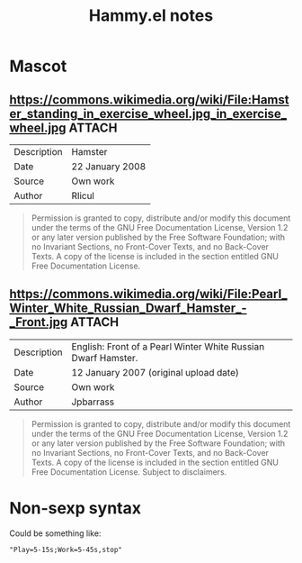 #+TITLE: Hammy.el notes

* Mascot

** https://commons.wikimedia.org/wiki/File:Hamster_standing_in_exercise_wheel.jpg_in_exercise_wheel.jpg :ATTACH:
:PROPERTIES:
:ID:       1fc48051-7b36-4631-bd9a-d3a8b1217914
:END:

#+NAME: Summary
| Description | Hamster         |
| Date        | 22 January 2008 |
| Source      | Own work        |
| Author      | Rlicul          |

#+NAME: Licensing
#+begin_quote
Permission is granted to copy, distribute and/or modify this document under the terms of the GNU Free Documentation License, Version 1.2 or any later version published by the Free Software Foundation; with no Invariant Sections, no Front-Cover Texts, and no Back-Cover Texts. A copy of the license is included in the section entitled GNU Free Documentation License.
#+end_quote

** https://commons.wikimedia.org/wiki/File:Pearl_Winter_White_Russian_Dwarf_Hamster_-_Front.jpg :ATTACH:
:PROPERTIES:
:ID:       003edf0e-d59f-45fe-bb16-9934c7e944f2
:END:

#+NAME: Summary
| Description | English: Front of a Pearl Winter White Russian Dwarf Hamster. |
| Date        | 12 January 2007 (original upload date)                        |
| Source      | Own work                                                      |
| Author      | Jpbarrass                                                     |

#+NAME: Licensing
#+begin_quote
Permission is granted to copy, distribute and/or modify this document under the terms of the GNU Free Documentation License, Version 1.2 or any later version published by the Free Software Foundation; with no Invariant Sections, no Front-Cover Texts, and no Back-Cover Texts. A copy of the license is included in the section entitled GNU Free Documentation License. Subject to disclaimers.
#+end_quote
* Non-sexp syntax
:PROPERTIES:
:ID:       452d3bf2-8a6e-44a6-9f6b-5052f20b25fe
:END:

Could be something like:

#+begin_src elisp
  "Play=5-15s;Work=5-45s,stop"
#+end_src

